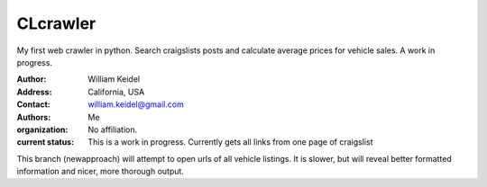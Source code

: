 ================================
CLcrawler
================================
My first web crawler in python. Search craigslists posts and calculate average prices for vehicle sales. A work in progress.


:Author: William Keidel
:Address: California, USA
:Contact: william.keidel@gmail.com
:Authors: Me
:organization: No affiliation.
:current status: This is a work in progress. Currently gets all links from one page of craigslist 

This branch (newapproach) will attempt to open urls of all vehicle listings. It is slower, but will reveal better formatted information and nicer, more thorough output.
